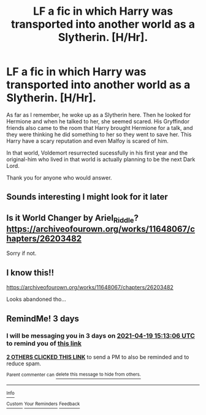 #+TITLE: LF a fic in which Harry was transported into another world as a Slytherin. [H/Hr].

* LF a fic in which Harry was transported into another world as a Slytherin. [H/Hr].
:PROPERTIES:
:Author: cluelesshum4n
:Score: 8
:DateUnix: 1618580960.0
:DateShort: 2021-Apr-16
:FlairText: What's That Fic?
:END:
As far as I remember, he woke up as a Slytherin here. Then he looked for Hermione and when he talked to her, she seemed scared. His Gryffindor friends also came to the room that Harry brought Hermione for a talk, and they were thinking he did something to her so they went to save her. This Harry have a scary reputation and even Malfoy is scared of him.

In that world, Voldemort resurrected sucessfully in his first year and the original-him who lived in that world is actually planning to be the next Dark Lord.

Thank you for anyone who would answer.


** Sounds interesting I might look for it later
:PROPERTIES:
:Author: Golurke
:Score: 1
:DateUnix: 1618583839.0
:DateShort: 2021-Apr-16
:END:


** Is it World Changer by Ariel_Riddle?\\
[[https://archiveofourown.org/works/11648067/chapters/26203482]]

Sorry if not.
:PROPERTIES:
:Author: Adventurous-Cap-8334
:Score: 1
:DateUnix: 1618592139.0
:DateShort: 2021-Apr-16
:END:


** I know this!!

[[https://archiveofourown.org/works/11648067/chapters/26203482]]

Looks abandoned tho...
:PROPERTIES:
:Author: ch33psh33p
:Score: 1
:DateUnix: 1618638853.0
:DateShort: 2021-Apr-17
:END:


** RemindMe! 3 days
:PROPERTIES:
:Author: Huntrrz
:Score: 0
:DateUnix: 1618585986.0
:DateShort: 2021-Apr-16
:END:

*** I will be messaging you in 3 days on [[http://www.wolframalpha.com/input/?i=2021-04-19%2015:13:06%20UTC%20To%20Local%20Time][*2021-04-19 15:13:06 UTC*]] to remind you of [[https://www.reddit.com/r/HPfanfiction/comments/ms3jnf/lf_a_fic_in_which_harry_was_transported_into/guqdwgo/?context=3][*this link*]]

[[https://www.reddit.com/message/compose/?to=RemindMeBot&subject=Reminder&message=%5Bhttps%3A%2F%2Fwww.reddit.com%2Fr%2FHPfanfiction%2Fcomments%2Fms3jnf%2Flf_a_fic_in_which_harry_was_transported_into%2Fguqdwgo%2F%5D%0A%0ARemindMe%21%202021-04-19%2015%3A13%3A06%20UTC][*2 OTHERS CLICKED THIS LINK*]] to send a PM to also be reminded and to reduce spam.

^{Parent commenter can} [[https://www.reddit.com/message/compose/?to=RemindMeBot&subject=Delete%20Comment&message=Delete%21%20ms3jnf][^{delete this message to hide from others.}]]

--------------

[[https://www.reddit.com/r/RemindMeBot/comments/e1bko7/remindmebot_info_v21/][^{Info}]]

[[https://www.reddit.com/message/compose/?to=RemindMeBot&subject=Reminder&message=%5BLink%20or%20message%20inside%20square%20brackets%5D%0A%0ARemindMe%21%20Time%20period%20here][^{Custom}]]
[[https://www.reddit.com/message/compose/?to=RemindMeBot&subject=List%20Of%20Reminders&message=MyReminders%21][^{Your Reminders}]]
[[https://www.reddit.com/message/compose/?to=Watchful1&subject=RemindMeBot%20Feedback][^{Feedback}]]
:PROPERTIES:
:Author: RemindMeBot
:Score: 0
:DateUnix: 1618586028.0
:DateShort: 2021-Apr-16
:END:
